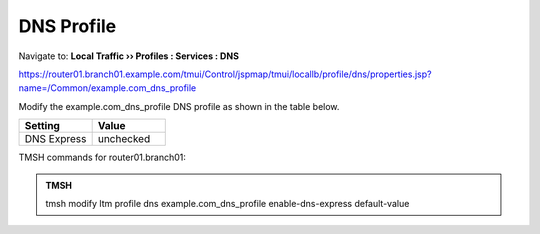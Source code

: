 DNS Profile
#####################################

Navigate to: **Local Traffic  ››  Profiles : Services : DNS**

https://router01.branch01.example.com/tmui/Control/jspmap/tmui/locallb/profile/dns/properties.jsp?name=/Common/example.com_dns_profile

Modify the example.com_dns_profile DNS profile as shown in the table below.

.. csv-table::
   :header: "Setting", "Value"
   :widths: 15, 15

   "DNS Express", "unchecked"

.. image:: /_static/class2/router01_ltm_profile_dns.png

.. image:: /_static/class2/modify_dns_profile_enable_dnsx.png

TMSH commands for router01.branch01:

.. admonition:: TMSH

   tmsh  modify ltm profile dns example.com_dns_profile enable-dns-express default-value

